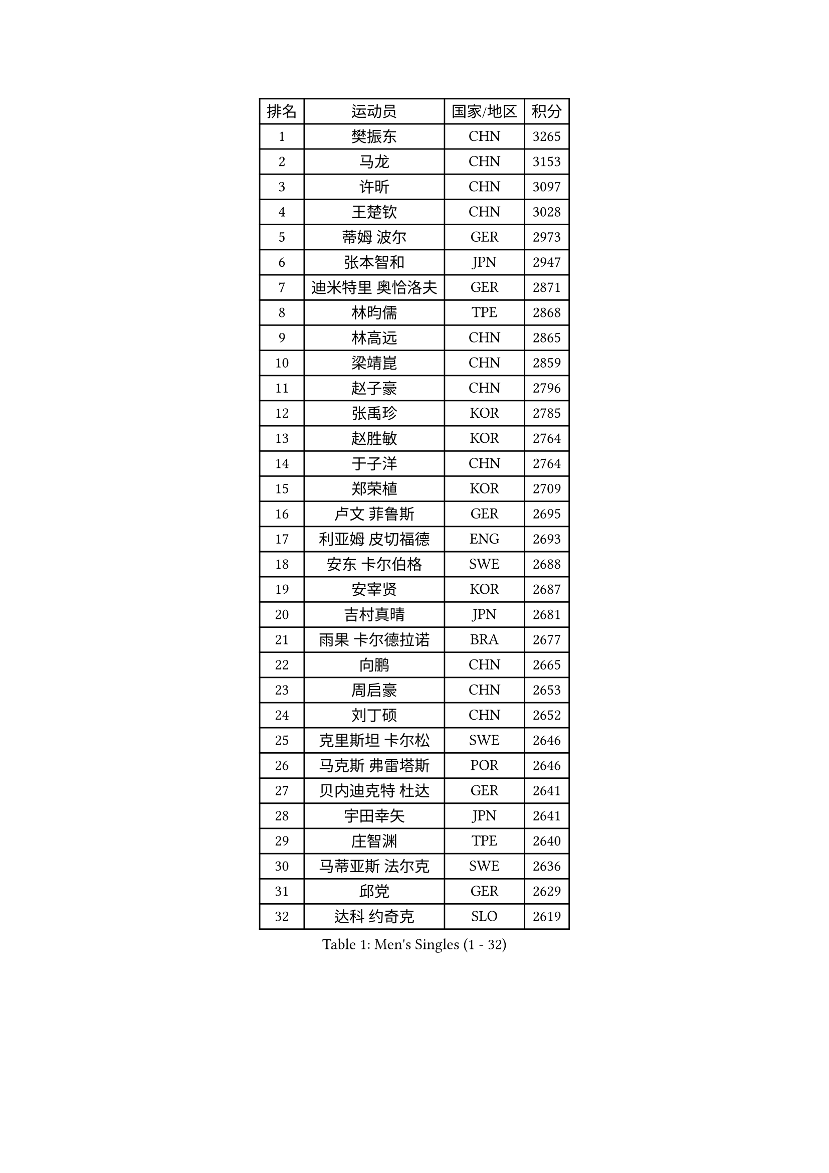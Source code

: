 
#set text(font: ("Courier New", "NSimSun"))
#figure(
  caption: "Men's Singles (1 - 32)",
    table(
      columns: 4,
      [排名], [运动员], [国家/地区], [积分],
      [1], [樊振东], [CHN], [3265],
      [2], [马龙], [CHN], [3153],
      [3], [许昕], [CHN], [3097],
      [4], [王楚钦], [CHN], [3028],
      [5], [蒂姆 波尔], [GER], [2973],
      [6], [张本智和], [JPN], [2947],
      [7], [迪米特里 奥恰洛夫], [GER], [2871],
      [8], [林昀儒], [TPE], [2868],
      [9], [林高远], [CHN], [2865],
      [10], [梁靖崑], [CHN], [2859],
      [11], [赵子豪], [CHN], [2796],
      [12], [张禹珍], [KOR], [2785],
      [13], [赵胜敏], [KOR], [2764],
      [14], [于子洋], [CHN], [2764],
      [15], [郑荣植], [KOR], [2709],
      [16], [卢文 菲鲁斯], [GER], [2695],
      [17], [利亚姆 皮切福德], [ENG], [2693],
      [18], [安东 卡尔伯格], [SWE], [2688],
      [19], [安宰贤], [KOR], [2687],
      [20], [吉村真晴], [JPN], [2681],
      [21], [雨果 卡尔德拉诺], [BRA], [2677],
      [22], [向鹏], [CHN], [2665],
      [23], [周启豪], [CHN], [2653],
      [24], [刘丁硕], [CHN], [2652],
      [25], [克里斯坦 卡尔松], [SWE], [2646],
      [26], [马克斯 弗雷塔斯], [POR], [2646],
      [27], [贝内迪克特 杜达], [GER], [2641],
      [28], [宇田幸矢], [JPN], [2641],
      [29], [庄智渊], [TPE], [2640],
      [30], [马蒂亚斯 法尔克], [SWE], [2636],
      [31], [邱党], [GER], [2629],
      [32], [达科 约奇克], [SLO], [2619],
    )
  )#pagebreak()

#set text(font: ("Courier New", "NSimSun"))
#figure(
  caption: "Men's Singles (33 - 64)",
    table(
      columns: 4,
      [排名], [运动员], [国家/地区], [积分],
      [33], [孙闻], [CHN], [2617],
      [34], [及川瑞基], [JPN], [2612],
      [35], [西蒙 高兹], [FRA], [2601],
      [36], [薛飞], [CHN], [2600],
      [37], [神巧也], [JPN], [2595],
      [38], [水谷隼], [JPN], [2594],
      [39], [徐瑛彬], [CHN], [2577],
      [40], [周恺], [CHN], [2577],
      [41], [PERSSON Jon], [SWE], [2573],
      [42], [赵大成], [KOR], [2572],
      [43], [徐海东], [CHN], [2568],
      [44], [帕特里克 弗朗西斯卡], [GER], [2566],
      [45], [特鲁斯 莫雷加德], [SWE], [2558],
      [46], [#text(gray, "弗拉基米尔 萨姆索诺夫")], [BLR], [2556],
      [47], [安德烈 加奇尼], [CRO], [2555],
      [48], [亚历山大 希巴耶夫], [RUS], [2551],
      [49], [森园政崇], [JPN], [2547],
      [50], [帕纳吉奥迪斯 吉奥尼斯], [GRE], [2531],
      [51], [PARK Ganghyeon], [KOR], [2530],
      [52], [户上隼辅], [JPN], [2526],
      [53], [林钟勋], [KOR], [2522],
      [54], [沙拉特 卡马尔 阿昌塔], [IND], [2522],
      [55], [罗伯特 加尔多斯], [AUT], [2522],
      [56], [王臻], [CAN], [2521],
      [57], [李尚洙], [KOR], [2515],
      [58], [GNANASEKARAN Sathiyan], [IND], [2512],
      [59], [雅克布 迪亚斯], [POL], [2511],
      [60], [上田仁], [JPN], [2508],
      [61], [牛冠凯], [CHN], [2508],
      [62], [丹羽孝希], [JPN], [2504],
      [63], [艾曼纽 莱贝松], [FRA], [2502],
      [64], [夸德里 阿鲁纳], [NGR], [2501],
    )
  )#pagebreak()

#set text(font: ("Courier New", "NSimSun"))
#figure(
  caption: "Men's Singles (65 - 96)",
    table(
      columns: 4,
      [排名], [运动员], [国家/地区], [积分],
      [65], [MONTEIRO Joao], [POR], [2499],
      [66], [吉村和弘], [JPN], [2497],
      [67], [LEVENKO Andreas], [AUT], [2494],
      [68], [JANCARIK Lubomir], [CZE], [2490],
      [69], [陈建安], [TPE], [2487],
      [70], [LIU Yebo], [CHN], [2486],
      [71], [黄镇廷], [HKG], [2486],
      [72], [村松雄斗], [JPN], [2484],
      [73], [GERALDO Joao], [POR], [2483],
      [74], [WALTHER Ricardo], [GER], [2482],
      [75], [诺沙迪 阿拉米扬], [IRI], [2477],
      [76], [SIRUCEK Pavel], [CZE], [2472],
      [77], [CASSIN Alexandre], [FRA], [2472],
      [78], [托米斯拉夫 普卡], [CRO], [2469],
      [79], [田中佑汰], [JPN], [2462],
      [80], [SIDORENKO Vladimir], [RUS], [2460],
      [81], [DRINKHALL Paul], [ENG], [2459],
      [82], [SZOCS Hunor], [ROU], [2455],
      [83], [哈米特 德赛], [IND], [2453],
      [84], [HWANG Minha], [KOR], [2451],
      [85], [蒂亚戈 阿波罗尼亚], [POR], [2451],
      [86], [基里尔 格拉西缅科], [KAZ], [2448],
      [87], [汪洋], [SVK], [2434],
      [88], [卡纳克 贾哈], [USA], [2433],
      [89], [#text(gray, "吉田雅己")], [JPN], [2430],
      [90], [基里尔 斯卡奇科夫], [RUS], [2430],
      [91], [MATSUDAIRA Kenji], [JPN], [2429],
      [92], [安德斯 林德], [DEN], [2429],
      [93], [AN Ji Song], [PRK], [2424],
      [94], [ANTHONY Amalraj], [IND], [2424],
      [95], [巴斯蒂安 斯蒂格], [GER], [2418],
      [96], [SAI Linwei], [CHN], [2418],
    )
  )#pagebreak()

#set text(font: ("Courier New", "NSimSun"))
#figure(
  caption: "Men's Singles (97 - 128)",
    table(
      columns: 4,
      [排名], [运动员], [国家/地区], [积分],
      [97], [WU Jiaji], [DOM], [2415],
      [98], [斯蒂芬 门格尔], [GER], [2415],
      [99], [AKKUZU Can], [FRA], [2415],
      [100], [BRODD Viktor], [SWE], [2414],
      [101], [BOBOCICA Mihai], [ITA], [2410],
      [102], [JARVIS Tom], [ENG], [2410],
      [103], [TSUBOI Gustavo], [BRA], [2409],
      [104], [廖振珽], [TPE], [2405],
      [105], [ROBLES Alvaro], [ESP], [2401],
      [106], [冯翊新], [TPE], [2401],
      [107], [WANG Wei], [ESP], [2399],
      [108], [木造勇人], [JPN], [2397],
      [109], [OUAICHE Stephane], [ALG], [2392],
      [110], [PARK Chan-Hyeok], [KOR], [2391],
      [111], [特里斯坦 弗洛雷], [FRA], [2391],
      [112], [PRYSHCHEPA Ievgen], [UKR], [2387],
      [113], [篠塚大登], [JPN], [2386],
      [114], [尼马 阿拉米安], [IRI], [2385],
      [115], [BADOWSKI Marek], [POL], [2384],
      [116], [奥马尔 阿萨尔], [EGY], [2383],
      [117], [CARVALHO Diogo], [POR], [2383],
      [118], [MINO Alberto], [ECU], [2383],
      [119], [SALIFOU Abdel-Kader], [BEN], [2382],
      [120], [寇磊], [UKR], [2381],
      [121], [SIPOS Rares], [ROU], [2378],
      [122], [SONE Kakeru], [JPN], [2377],
      [123], [MAJOROS Bence], [HUN], [2376],
      [124], [POLANSKY Tomas], [CZE], [2375],
      [125], [博扬 托基奇], [SLO], [2374],
      [126], [CIFUENTES Horacio], [ARG], [2372],
      [127], [奥维迪乌 伊奥内斯库], [ROU], [2368],
      [128], [KOJIC Frane], [CRO], [2366],
    )
  )